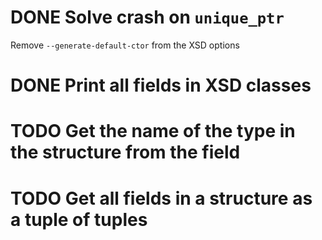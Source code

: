 * DONE Solve crash on ~unique_ptr~
  CLOSED: [2020-04-29 wo 17:39]
  Remove ~--generate-default-ctor~ from the XSD options

* DONE Print all fields in XSD classes
  CLOSED: [2020-04-29 wo 17:36]

* TODO Get the name of the type in the structure from the field

* TODO Get all fields in a structure as a tuple of tuples

